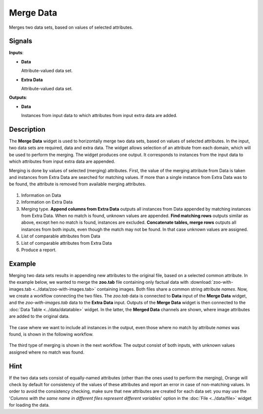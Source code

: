 Merge Data
==========

.. figure:: icons/merge-data.png

Merges two data sets, based on values of selected attributes.

Signals
-------

**Inputs**:

-  **Data**

   Attribute-valued data set.

-  **Extra Data**

   Attribute-valued data set.

**Outputs**:

-  **Data**

   Instances from input data to which attributes from input extra data are
   added.

Description
-----------

The **Merge Data** widget is used to horizontally merge two data sets, based
on values of selected attributes. In the input, two data sets are
required, data and extra data. The widget allows selection of an attribute from each
domain, which will be used to perform the merging. The widget produces
one output. It corresponds to instances from the input data
to which attributes from input extra data are appended.

Merging is done by values of selected (merging) attributes. First,
the value of the merging attribute from Data is taken and instances from Extra
Data are searched for matching values. If more than a single instance from Extra
Data was to be found, the attribute is removed from available merging attributes.

.. figure:: images/MergeData-stamped.png

1. Information on Data
2. Information on Extra Data
3. Merging type.
   **Append columns from Extra Data** outputs all instances from
   Data appended by matching instances from Extra Data. When no match is found,
   unknown values are appended.
   **Find matching rows** outputs similar as above,
   except hen no match is found, instances are excluded.
   **Concatenate tables, merge rows** outputs all instances from both inputs,
   even though the match may not be found. In that case unknown values are
   assigned.
4. List of comparable attributes from Data
5. List of comparable attributes from Extra Data
6. Produce a report.

Example
-------

Merging two data sets results in appending new attributes to the
original file, based on a selected common attribute. In the example
below, we wanted to merge the **zoo.tab** file containing only factual
data with :download:`zoo-with-images.tab <../data/zoo-with-images.tab>`
containing images. Both files share a common string attribute *names*. Now, we
create a workflow connecting the two files. The *zoo.tab* data is
connected to **Data** input of the **Merge Data** widget, and the
*zoo-with-images.tab* data to the **Extra Data** input. Outputs of the
**Merge Data** widget is then connected to the :doc:`Data Table <../data/datatable>` widget.
In the latter, the **Merged Data** channels are shown, where image attributes
are added to the original data.

.. figure:: images/MergeData-Example.png

The case where we want to include all instances in the output, even those
where no match by attribute *names* was found, is shown in the following workflow.

.. figure:: images/MergeData-Example2.png

The third type of merging is shown in the next workflow. The output consist of
both inputs, with unknown values assigned where no match was found.

.. figure:: images/MergeData-Example3.png

Hint
----

If the two data sets consist of equally-named attributes (other than
the ones used to perform the merging), Orange will check by default for
consistency of the values of these attributes and report an error in
case of non-matching values. In order to avoid the consistency checking,
make sure that new attributes are created for each data set: you may use the
'*Columns with the same name in different files represent different
variables*' option in the :doc:`File <../data/file>` widget for loading the data.
